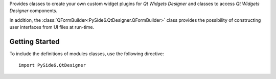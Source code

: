 Provides classes to create your own custom widget plugins for
*Qt Widgets Designer* and classes to access *Qt Widgets Designer*
components.

In addition, the :class:`QFormBuilder<PySide6.QtDesigner.QFormBuilder>` class
provides the possibility of constructing user interfaces from UI files at
run-time.


Getting Started
^^^^^^^^^^^^^^^

To include the definitions of modules classes, use the following
directive:

::

    import PySide6.QtDesigner
